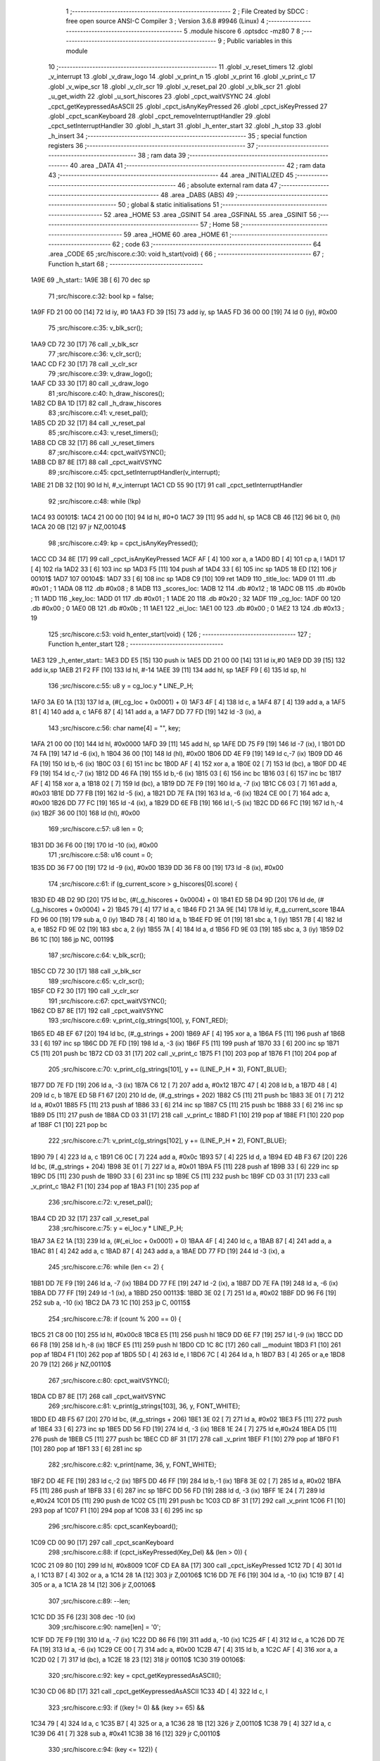                               1 ;--------------------------------------------------------
                              2 ; File Created by SDCC : free open source ANSI-C Compiler
                              3 ; Version 3.6.8 #9946 (Linux)
                              4 ;--------------------------------------------------------
                              5 	.module hiscore
                              6 	.optsdcc -mz80
                              7 	
                              8 ;--------------------------------------------------------
                              9 ; Public variables in this module
                             10 ;--------------------------------------------------------
                             11 	.globl _v_reset_timers
                             12 	.globl _v_interrupt
                             13 	.globl _v_draw_logo
                             14 	.globl _v_print_n
                             15 	.globl _v_print
                             16 	.globl _v_print_c
                             17 	.globl _v_wipe_scr
                             18 	.globl _v_clr_scr
                             19 	.globl _v_reset_pal
                             20 	.globl _v_blk_scr
                             21 	.globl _u_get_width
                             22 	.globl _u_sort_hiscores
                             23 	.globl _cpct_waitVSYNC
                             24 	.globl _cpct_getKeypressedAsASCII
                             25 	.globl _cpct_isAnyKeyPressed
                             26 	.globl _cpct_isKeyPressed
                             27 	.globl _cpct_scanKeyboard
                             28 	.globl _cpct_removeInterruptHandler
                             29 	.globl _cpct_setInterruptHandler
                             30 	.globl _h_start
                             31 	.globl _h_enter_start
                             32 	.globl _h_stop
                             33 	.globl _h_insert
                             34 ;--------------------------------------------------------
                             35 ; special function registers
                             36 ;--------------------------------------------------------
                             37 ;--------------------------------------------------------
                             38 ; ram data
                             39 ;--------------------------------------------------------
                             40 	.area _DATA
                             41 ;--------------------------------------------------------
                             42 ; ram data
                             43 ;--------------------------------------------------------
                             44 	.area _INITIALIZED
                             45 ;--------------------------------------------------------
                             46 ; absolute external ram data
                             47 ;--------------------------------------------------------
                             48 	.area _DABS (ABS)
                             49 ;--------------------------------------------------------
                             50 ; global & static initialisations
                             51 ;--------------------------------------------------------
                             52 	.area _HOME
                             53 	.area _GSINIT
                             54 	.area _GSFINAL
                             55 	.area _GSINIT
                             56 ;--------------------------------------------------------
                             57 ; Home
                             58 ;--------------------------------------------------------
                             59 	.area _HOME
                             60 	.area _HOME
                             61 ;--------------------------------------------------------
                             62 ; code
                             63 ;--------------------------------------------------------
                             64 	.area _CODE
                             65 ;src/hiscore.c:30: void h_start(void) {
                             66 ;	---------------------------------
                             67 ; Function h_start
                             68 ; ---------------------------------
   1A9E                      69 _h_start::
   1A9E 3B            [ 6]   70 	dec	sp
                             71 ;src/hiscore.c:32: bool kp = false;
   1A9F FD 21 00 00   [14]   72 	ld	iy, #0
   1AA3 FD 39         [15]   73 	add	iy, sp
   1AA5 FD 36 00 00   [19]   74 	ld	0 (iy), #0x00
                             75 ;src/hiscore.c:35: v_blk_scr();
   1AA9 CD 72 30      [17]   76 	call	_v_blk_scr
                             77 ;src/hiscore.c:36: v_clr_scr();
   1AAC CD F2 30      [17]   78 	call	_v_clr_scr
                             79 ;src/hiscore.c:39: v_draw_logo();
   1AAF CD 33 30      [17]   80 	call	_v_draw_logo
                             81 ;src/hiscore.c:40: h_draw_hiscores();
   1AB2 CD BA 1D      [17]   82 	call	_h_draw_hiscores
                             83 ;src/hiscore.c:41: v_reset_pal();
   1AB5 CD 2D 32      [17]   84 	call	_v_reset_pal
                             85 ;src/hiscore.c:43: v_reset_timers();
   1AB8 CD CB 32      [17]   86 	call	_v_reset_timers
                             87 ;src/hiscore.c:44: cpct_waitVSYNC();
   1ABB CD B7 8E      [17]   88 	call	_cpct_waitVSYNC
                             89 ;src/hiscore.c:45: cpct_setInterruptHandler(v_interrupt);
   1ABE 21 DB 32      [10]   90 	ld	hl, #_v_interrupt
   1AC1 CD 55 90      [17]   91 	call	_cpct_setInterruptHandler
                             92 ;src/hiscore.c:48: while (!kp)
   1AC4                      93 00101$:
   1AC4 21 00 00      [10]   94 	ld	hl, #0+0
   1AC7 39            [11]   95 	add	hl, sp
   1AC8 CB 46         [12]   96 	bit	0, (hl)
   1ACA 20 0B         [12]   97 	jr	NZ,00104$
                             98 ;src/hiscore.c:49: kp = cpct_isAnyKeyPressed();
   1ACC CD 34 8E      [17]   99 	call	_cpct_isAnyKeyPressed
   1ACF AF            [ 4]  100 	xor	a, a
   1AD0 BD            [ 4]  101 	cp	a, l
   1AD1 17            [ 4]  102 	rla
   1AD2 33            [ 6]  103 	inc	sp
   1AD3 F5            [11]  104 	push	af
   1AD4 33            [ 6]  105 	inc	sp
   1AD5 18 ED         [12]  106 	jr	00101$
   1AD7                     107 00104$:
   1AD7 33            [ 6]  108 	inc	sp
   1AD8 C9            [10]  109 	ret
   1AD9                     110 _title_loc:
   1AD9 01                  111 	.db #0x01	; 1
   1ADA 08                  112 	.db #0x08	; 8
   1ADB                     113 _scores_loc:
   1ADB 12                  114 	.db #0x12	; 18
   1ADC 0B                  115 	.db #0x0b	; 11
   1ADD                     116 _key_loc:
   1ADD 01                  117 	.db #0x01	; 1
   1ADE 20                  118 	.db #0x20	; 32
   1ADF                     119 _cg_loc:
   1ADF 00                  120 	.db #0x00	; 0
   1AE0 0B                  121 	.db #0x0b	; 11
   1AE1                     122 _ei_loc:
   1AE1 00                  123 	.db #0x00	; 0
   1AE2 13                  124 	.db #0x13	; 19
                            125 ;src/hiscore.c:53: void h_enter_start(void) {
                            126 ;	---------------------------------
                            127 ; Function h_enter_start
                            128 ; ---------------------------------
   1AE3                     129 _h_enter_start::
   1AE3 DD E5         [15]  130 	push	ix
   1AE5 DD 21 00 00   [14]  131 	ld	ix,#0
   1AE9 DD 39         [15]  132 	add	ix,sp
   1AEB 21 F2 FF      [10]  133 	ld	hl, #-14
   1AEE 39            [11]  134 	add	hl, sp
   1AEF F9            [ 6]  135 	ld	sp, hl
                            136 ;src/hiscore.c:55: u8 y = cg_loc.y * LINE_P_H;
   1AF0 3A E0 1A      [13]  137 	ld	a, (#(_cg_loc + 0x0001) + 0)
   1AF3 4F            [ 4]  138 	ld	c, a
   1AF4 87            [ 4]  139 	add	a, a
   1AF5 81            [ 4]  140 	add	a, c
   1AF6 87            [ 4]  141 	add	a, a
   1AF7 DD 77 FD      [19]  142 	ld	-3 (ix), a
                            143 ;src/hiscore.c:56: char name[4] = "", key;
   1AFA 21 00 00      [10]  144 	ld	hl, #0x0000
   1AFD 39            [11]  145 	add	hl, sp
   1AFE DD 75 F9      [19]  146 	ld	-7 (ix), l
   1B01 DD 74 FA      [19]  147 	ld	-6 (ix), h
   1B04 36 00         [10]  148 	ld	(hl), #0x00
   1B06 DD 4E F9      [19]  149 	ld	c,-7 (ix)
   1B09 DD 46 FA      [19]  150 	ld	b,-6 (ix)
   1B0C 03            [ 6]  151 	inc	bc
   1B0D AF            [ 4]  152 	xor	a, a
   1B0E 02            [ 7]  153 	ld	(bc), a
   1B0F DD 4E F9      [19]  154 	ld	c,-7 (ix)
   1B12 DD 46 FA      [19]  155 	ld	b,-6 (ix)
   1B15 03            [ 6]  156 	inc	bc
   1B16 03            [ 6]  157 	inc	bc
   1B17 AF            [ 4]  158 	xor	a, a
   1B18 02            [ 7]  159 	ld	(bc), a
   1B19 DD 7E F9      [19]  160 	ld	a, -7 (ix)
   1B1C C6 03         [ 7]  161 	add	a, #0x03
   1B1E DD 77 FB      [19]  162 	ld	-5 (ix), a
   1B21 DD 7E FA      [19]  163 	ld	a, -6 (ix)
   1B24 CE 00         [ 7]  164 	adc	a, #0x00
   1B26 DD 77 FC      [19]  165 	ld	-4 (ix), a
   1B29 DD 6E FB      [19]  166 	ld	l,-5 (ix)
   1B2C DD 66 FC      [19]  167 	ld	h,-4 (ix)
   1B2F 36 00         [10]  168 	ld	(hl), #0x00
                            169 ;src/hiscore.c:57: u8 len = 0;
   1B31 DD 36 F6 00   [19]  170 	ld	-10 (ix), #0x00
                            171 ;src/hiscore.c:58: u16 count = 0;
   1B35 DD 36 F7 00   [19]  172 	ld	-9 (ix), #0x00
   1B39 DD 36 F8 00   [19]  173 	ld	-8 (ix), #0x00
                            174 ;src/hiscore.c:61: if (g_current_score > g_hiscores[0].score) {
   1B3D ED 4B D2 9D   [20]  175 	ld	bc, (#(_g_hiscores + 0x0004) + 0)
   1B41 ED 5B D4 9D   [20]  176 	ld	de, (#(_g_hiscores + 0x0004) + 2)
   1B45 79            [ 4]  177 	ld	a, c
   1B46 FD 21 3A 9E   [14]  178 	ld	iy, #_g_current_score
   1B4A FD 96 00      [19]  179 	sub	a, 0 (iy)
   1B4D 78            [ 4]  180 	ld	a, b
   1B4E FD 9E 01      [19]  181 	sbc	a, 1 (iy)
   1B51 7B            [ 4]  182 	ld	a, e
   1B52 FD 9E 02      [19]  183 	sbc	a, 2 (iy)
   1B55 7A            [ 4]  184 	ld	a, d
   1B56 FD 9E 03      [19]  185 	sbc	a, 3 (iy)
   1B59 D2 B6 1C      [10]  186 	jp	NC, 00119$
                            187 ;src/hiscore.c:64: v_blk_scr();
   1B5C CD 72 30      [17]  188 	call	_v_blk_scr
                            189 ;src/hiscore.c:65: v_clr_scr();
   1B5F CD F2 30      [17]  190 	call	_v_clr_scr
                            191 ;src/hiscore.c:67: cpct_waitVSYNC();
   1B62 CD B7 8E      [17]  192 	call	_cpct_waitVSYNC
                            193 ;src/hiscore.c:69: v_print_c(g_strings[100], y, FONT_RED);
   1B65 ED 4B EF 67   [20]  194 	ld	bc, (#_g_strings + 200)
   1B69 AF            [ 4]  195 	xor	a, a
   1B6A F5            [11]  196 	push	af
   1B6B 33            [ 6]  197 	inc	sp
   1B6C DD 7E FD      [19]  198 	ld	a, -3 (ix)
   1B6F F5            [11]  199 	push	af
   1B70 33            [ 6]  200 	inc	sp
   1B71 C5            [11]  201 	push	bc
   1B72 CD 03 31      [17]  202 	call	_v_print_c
   1B75 F1            [10]  203 	pop	af
   1B76 F1            [10]  204 	pop	af
                            205 ;src/hiscore.c:70: v_print_c(g_strings[101], y += (LINE_P_H * 3), FONT_BLUE);
   1B77 DD 7E FD      [19]  206 	ld	a, -3 (ix)
   1B7A C6 12         [ 7]  207 	add	a, #0x12
   1B7C 47            [ 4]  208 	ld	b, a
   1B7D 48            [ 4]  209 	ld	c, b
   1B7E ED 5B F1 67   [20]  210 	ld	de, (#_g_strings + 202)
   1B82 C5            [11]  211 	push	bc
   1B83 3E 01         [ 7]  212 	ld	a, #0x01
   1B85 F5            [11]  213 	push	af
   1B86 33            [ 6]  214 	inc	sp
   1B87 C5            [11]  215 	push	bc
   1B88 33            [ 6]  216 	inc	sp
   1B89 D5            [11]  217 	push	de
   1B8A CD 03 31      [17]  218 	call	_v_print_c
   1B8D F1            [10]  219 	pop	af
   1B8E F1            [10]  220 	pop	af
   1B8F C1            [10]  221 	pop	bc
                            222 ;src/hiscore.c:71: v_print_c(g_strings[102], y += (LINE_P_H * 2), FONT_BLUE);
   1B90 79            [ 4]  223 	ld	a, c
   1B91 C6 0C         [ 7]  224 	add	a, #0x0c
   1B93 57            [ 4]  225 	ld	d, a
   1B94 ED 4B F3 67   [20]  226 	ld	bc, (#_g_strings + 204)
   1B98 3E 01         [ 7]  227 	ld	a, #0x01
   1B9A F5            [11]  228 	push	af
   1B9B 33            [ 6]  229 	inc	sp
   1B9C D5            [11]  230 	push	de
   1B9D 33            [ 6]  231 	inc	sp
   1B9E C5            [11]  232 	push	bc
   1B9F CD 03 31      [17]  233 	call	_v_print_c
   1BA2 F1            [10]  234 	pop	af
   1BA3 F1            [10]  235 	pop	af
                            236 ;src/hiscore.c:72: v_reset_pal();
   1BA4 CD 2D 32      [17]  237 	call	_v_reset_pal
                            238 ;src/hiscore.c:75: y = ei_loc.y * LINE_P_H;
   1BA7 3A E2 1A      [13]  239 	ld	a, (#(_ei_loc + 0x0001) + 0)
   1BAA 4F            [ 4]  240 	ld	c, a
   1BAB 87            [ 4]  241 	add	a, a
   1BAC 81            [ 4]  242 	add	a, c
   1BAD 87            [ 4]  243 	add	a, a
   1BAE DD 77 FD      [19]  244 	ld	-3 (ix), a
                            245 ;src/hiscore.c:76: while (len <= 2) {
   1BB1 DD 7E F9      [19]  246 	ld	a, -7 (ix)
   1BB4 DD 77 FE      [19]  247 	ld	-2 (ix), a
   1BB7 DD 7E FA      [19]  248 	ld	a, -6 (ix)
   1BBA DD 77 FF      [19]  249 	ld	-1 (ix), a
   1BBD                     250 00113$:
   1BBD 3E 02         [ 7]  251 	ld	a, #0x02
   1BBF DD 96 F6      [19]  252 	sub	a, -10 (ix)
   1BC2 DA 73 1C      [10]  253 	jp	C, 00115$
                            254 ;src/hiscore.c:78: if (count % 200 == 0) {
   1BC5 21 C8 00      [10]  255 	ld	hl, #0x00c8
   1BC8 E5            [11]  256 	push	hl
   1BC9 DD 6E F7      [19]  257 	ld	l,-9 (ix)
   1BCC DD 66 F8      [19]  258 	ld	h,-8 (ix)
   1BCF E5            [11]  259 	push	hl
   1BD0 CD 1C 8C      [17]  260 	call	__moduint
   1BD3 F1            [10]  261 	pop	af
   1BD4 F1            [10]  262 	pop	af
   1BD5 5D            [ 4]  263 	ld	e, l
   1BD6 7C            [ 4]  264 	ld	a, h
   1BD7 B3            [ 4]  265 	or	a,e
   1BD8 20 79         [12]  266 	jr	NZ,00110$
                            267 ;src/hiscore.c:80: cpct_waitVSYNC();
   1BDA CD B7 8E      [17]  268 	call	_cpct_waitVSYNC
                            269 ;src/hiscore.c:81: v_print(g_strings[103], 36, y, FONT_WHITE);
   1BDD ED 4B F5 67   [20]  270 	ld	bc, (#_g_strings + 206)
   1BE1 3E 02         [ 7]  271 	ld	a, #0x02
   1BE3 F5            [11]  272 	push	af
   1BE4 33            [ 6]  273 	inc	sp
   1BE5 DD 56 FD      [19]  274 	ld	d, -3 (ix)
   1BE8 1E 24         [ 7]  275 	ld	e,#0x24
   1BEA D5            [11]  276 	push	de
   1BEB C5            [11]  277 	push	bc
   1BEC CD 8F 31      [17]  278 	call	_v_print
   1BEF F1            [10]  279 	pop	af
   1BF0 F1            [10]  280 	pop	af
   1BF1 33            [ 6]  281 	inc	sp
                            282 ;src/hiscore.c:82: v_print(name, 36, y, FONT_WHITE);
   1BF2 DD 4E FE      [19]  283 	ld	c,-2 (ix)
   1BF5 DD 46 FF      [19]  284 	ld	b,-1 (ix)
   1BF8 3E 02         [ 7]  285 	ld	a, #0x02
   1BFA F5            [11]  286 	push	af
   1BFB 33            [ 6]  287 	inc	sp
   1BFC DD 56 FD      [19]  288 	ld	d, -3 (ix)
   1BFF 1E 24         [ 7]  289 	ld	e,#0x24
   1C01 D5            [11]  290 	push	de
   1C02 C5            [11]  291 	push	bc
   1C03 CD 8F 31      [17]  292 	call	_v_print
   1C06 F1            [10]  293 	pop	af
   1C07 F1            [10]  294 	pop	af
   1C08 33            [ 6]  295 	inc	sp
                            296 ;src/hiscore.c:85: cpct_scanKeyboard();
   1C09 CD 00 90      [17]  297 	call	_cpct_scanKeyboard
                            298 ;src/hiscore.c:88: if (cpct_isKeyPressed(Key_Del) && (len > 0)) {
   1C0C 21 09 80      [10]  299 	ld	hl, #0x8009
   1C0F CD EA 8A      [17]  300 	call	_cpct_isKeyPressed
   1C12 7D            [ 4]  301 	ld	a, l
   1C13 B7            [ 4]  302 	or	a, a
   1C14 28 1A         [12]  303 	jr	Z,00106$
   1C16 DD 7E F6      [19]  304 	ld	a, -10 (ix)
   1C19 B7            [ 4]  305 	or	a, a
   1C1A 28 14         [12]  306 	jr	Z,00106$
                            307 ;src/hiscore.c:89: --len;
   1C1C DD 35 F6      [23]  308 	dec	-10 (ix)
                            309 ;src/hiscore.c:90: name[len] = '\0';
   1C1F DD 7E F9      [19]  310 	ld	a, -7 (ix)
   1C22 DD 86 F6      [19]  311 	add	a, -10 (ix)
   1C25 4F            [ 4]  312 	ld	c, a
   1C26 DD 7E FA      [19]  313 	ld	a, -6 (ix)
   1C29 CE 00         [ 7]  314 	adc	a, #0x00
   1C2B 47            [ 4]  315 	ld	b, a
   1C2C AF            [ 4]  316 	xor	a, a
   1C2D 02            [ 7]  317 	ld	(bc), a
   1C2E 18 23         [12]  318 	jr	00110$
   1C30                     319 00106$:
                            320 ;src/hiscore.c:92: key = cpct_getKeypressedAsASCII();
   1C30 CD 06 8D      [17]  321 	call	_cpct_getKeypressedAsASCII
   1C33 4D            [ 4]  322 	ld	c, l
                            323 ;src/hiscore.c:93: if ((key != 0) && (key >= 65) &&
   1C34 79            [ 4]  324 	ld	a, c
   1C35 B7            [ 4]  325 	or	a, a
   1C36 28 1B         [12]  326 	jr	Z,00110$
   1C38 79            [ 4]  327 	ld	a, c
   1C39 D6 41         [ 7]  328 	sub	a, #0x41
   1C3B 38 16         [12]  329 	jr	C,00110$
                            330 ;src/hiscore.c:94: (key <= 122)) {
   1C3D 3E 7A         [ 7]  331 	ld	a, #0x7a
   1C3F 91            [ 4]  332 	sub	a, c
   1C40 38 11         [12]  333 	jr	C,00110$
                            334 ;src/hiscore.c:96: name[len] = key;
   1C42 DD 7E F9      [19]  335 	ld	a, -7 (ix)
   1C45 DD 86 F6      [19]  336 	add	a, -10 (ix)
   1C48 6F            [ 4]  337 	ld	l, a
   1C49 DD 7E FA      [19]  338 	ld	a, -6 (ix)
   1C4C CE 00         [ 7]  339 	adc	a, #0x00
   1C4E 67            [ 4]  340 	ld	h, a
   1C4F 71            [ 7]  341 	ld	(hl), c
                            342 ;src/hiscore.c:97: ++len;
   1C50 DD 34 F6      [23]  343 	inc	-10 (ix)
   1C53                     344 00110$:
                            345 ;src/hiscore.c:102: ++count;
   1C53 DD 34 F7      [23]  346 	inc	-9 (ix)
   1C56 20 03         [12]  347 	jr	NZ,00166$
   1C58 DD 34 F8      [23]  348 	inc	-8 (ix)
   1C5B                     349 00166$:
                            350 ;src/hiscore.c:104: if (count > 10000)
   1C5B 3E 10         [ 7]  351 	ld	a, #0x10
   1C5D DD BE F7      [19]  352 	cp	a, -9 (ix)
   1C60 3E 27         [ 7]  353 	ld	a, #0x27
   1C62 DD 9E F8      [19]  354 	sbc	a, -8 (ix)
   1C65 D2 BD 1B      [10]  355 	jp	NC, 00113$
                            356 ;src/hiscore.c:105: count = 0;
   1C68 DD 36 F7 00   [19]  357 	ld	-9 (ix), #0x00
   1C6C DD 36 F8 00   [19]  358 	ld	-8 (ix), #0x00
   1C70 C3 BD 1B      [10]  359 	jp	00113$
   1C73                     360 00115$:
                            361 ;src/hiscore.c:113: name[3] = '\0';
   1C73 DD 6E FB      [19]  362 	ld	l,-5 (ix)
   1C76 DD 66 FC      [19]  363 	ld	h,-4 (ix)
   1C79 36 00         [10]  364 	ld	(hl), #0x00
                            365 ;src/hiscore.c:114: if (g_current_score > g_hiscores[0].score) {
   1C7B ED 4B D2 9D   [20]  366 	ld	bc, (#(_g_hiscores + 0x0004) + 0)
   1C7F ED 5B D4 9D   [20]  367 	ld	de, (#(_g_hiscores + 0x0004) + 2)
   1C83 79            [ 4]  368 	ld	a, c
   1C84 FD 21 3A 9E   [14]  369 	ld	iy, #_g_current_score
   1C88 FD 96 00      [19]  370 	sub	a, 0 (iy)
   1C8B 78            [ 4]  371 	ld	a, b
   1C8C FD 9E 01      [19]  372 	sbc	a, 1 (iy)
   1C8F 7B            [ 4]  373 	ld	a, e
   1C90 FD 9E 02      [19]  374 	sbc	a, 2 (iy)
   1C93 7A            [ 4]  375 	ld	a, d
   1C94 FD 9E 03      [19]  376 	sbc	a, 3 (iy)
   1C97 30 1D         [12]  377 	jr	NC,00119$
                            378 ;src/hiscore.c:115: h_insert(name, g_current_score, 0);
   1C99 DD 4E F9      [19]  379 	ld	c,-7 (ix)
   1C9C DD 46 FA      [19]  380 	ld	b,-6 (ix)
   1C9F AF            [ 4]  381 	xor	a, a
   1CA0 F5            [11]  382 	push	af
   1CA1 33            [ 6]  383 	inc	sp
   1CA2 2A 3C 9E      [16]  384 	ld	hl, (_g_current_score + 2)
   1CA5 E5            [11]  385 	push	hl
   1CA6 2A 3A 9E      [16]  386 	ld	hl, (_g_current_score)
   1CA9 E5            [11]  387 	push	hl
   1CAA C5            [11]  388 	push	bc
   1CAB CD D6 1C      [17]  389 	call	_h_insert
   1CAE 21 07 00      [10]  390 	ld	hl, #7
   1CB1 39            [11]  391 	add	hl, sp
   1CB2 F9            [ 6]  392 	ld	sp, hl
                            393 ;src/hiscore.c:116: u_sort_hiscores();
   1CB3 CD D0 2D      [17]  394 	call	_u_sort_hiscores
   1CB6                     395 00119$:
                            396 ;src/hiscore.c:120: v_wipe_scr(true);
   1CB6 3E 01         [ 7]  397 	ld	a, #0x01
   1CB8 F5            [11]  398 	push	af
   1CB9 33            [ 6]  399 	inc	sp
   1CBA CD 9B 30      [17]  400 	call	_v_wipe_scr
   1CBD DD F9         [10]  401 	ld	sp,ix
   1CBF DD E1         [14]  402 	pop	ix
   1CC1 C9            [10]  403 	ret
                            404 ;src/hiscore.c:124: void h_stop(void) {
                            405 ;	---------------------------------
                            406 ; Function h_stop
                            407 ; ---------------------------------
   1CC2                     408 _h_stop::
                            409 ;src/hiscore.c:126: v_wipe_scr(true);
   1CC2 3E 01         [ 7]  410 	ld	a, #0x01
   1CC4 F5            [11]  411 	push	af
   1CC5 33            [ 6]  412 	inc	sp
   1CC6 CD 9B 30      [17]  413 	call	_v_wipe_scr
   1CC9 33            [ 6]  414 	inc	sp
                            415 ;src/hiscore.c:127: v_blk_scr();
   1CCA CD 72 30      [17]  416 	call	_v_blk_scr
                            417 ;src/hiscore.c:128: v_clr_scr();
   1CCD CD F2 30      [17]  418 	call	_v_clr_scr
                            419 ;src/hiscore.c:129: cpct_removeInterruptHandler();
   1CD0 CD 59 8A      [17]  420 	call	_cpct_removeInterruptHandler
                            421 ;src/hiscore.c:130: v_reset_timers();
   1CD3 C3 CB 32      [10]  422 	jp  _v_reset_timers
                            423 ;src/hiscore.c:134: void h_insert(const char *initials, const u32 score, const u8 pos) {
                            424 ;	---------------------------------
                            425 ; Function h_insert
                            426 ; ---------------------------------
   1CD6                     427 _h_insert::
   1CD6 DD E5         [15]  428 	push	ix
   1CD8 DD 21 00 00   [14]  429 	ld	ix,#0
   1CDC DD 39         [15]  430 	add	ix,sp
                            431 ;src/hiscore.c:136: g_hiscores[pos].score = score;
   1CDE 01 CE 9D      [10]  432 	ld	bc, #_g_hiscores+0
   1CE1 DD 5E 0A      [19]  433 	ld	e,10 (ix)
   1CE4 16 00         [ 7]  434 	ld	d,#0x00
   1CE6 6B            [ 4]  435 	ld	l, e
   1CE7 62            [ 4]  436 	ld	h, d
   1CE8 29            [11]  437 	add	hl, hl
   1CE9 29            [11]  438 	add	hl, hl
   1CEA 29            [11]  439 	add	hl, hl
   1CEB 19            [11]  440 	add	hl, de
   1CEC 09            [11]  441 	add	hl,bc
   1CED 4D            [ 4]  442 	ld	c, l
   1CEE 44            [ 4]  443 	ld	b, h
   1CEF 21 04 00      [10]  444 	ld	hl, #0x0004
   1CF2 09            [11]  445 	add	hl,bc
   1CF3 EB            [ 4]  446 	ex	de,hl
   1CF4 C5            [11]  447 	push	bc
   1CF5 21 08 00      [10]  448 	ld	hl, #0x0008
   1CF8 39            [11]  449 	add	hl, sp
   1CF9 01 04 00      [10]  450 	ld	bc, #0x0004
   1CFC ED B0         [21]  451 	ldir
   1CFE C1            [10]  452 	pop	bc
                            453 ;src/hiscore.c:137: strcpy(g_hiscores[pos].initials, initials);
   1CFF 59            [ 4]  454 	ld	e, c
   1D00 50            [ 4]  455 	ld	d, b
   1D01 C5            [11]  456 	push	bc
   1D02 DD 6E 04      [19]  457 	ld	l,4 (ix)
   1D05 DD 66 05      [19]  458 	ld	h,5 (ix)
   1D08 AF            [ 4]  459 	xor	a, a
   1D09                     460 00103$:
   1D09 BE            [ 7]  461 	cp	a, (hl)
   1D0A ED A0         [16]  462 	ldi
   1D0C 20 FB         [12]  463 	jr	NZ, 00103$
   1D0E C1            [10]  464 	pop	bc
                            465 ;src/hiscore.c:138: g_hiscores[pos].width = u_get_width(score);
   1D0F 21 08 00      [10]  466 	ld	hl, #0x0008
   1D12 09            [11]  467 	add	hl, bc
   1D13 E5            [11]  468 	push	hl
   1D14 DD 6E 08      [19]  469 	ld	l,8 (ix)
   1D17 DD 66 09      [19]  470 	ld	h,9 (ix)
   1D1A E5            [11]  471 	push	hl
   1D1B DD 6E 06      [19]  472 	ld	l,6 (ix)
   1D1E DD 66 07      [19]  473 	ld	h,7 (ix)
   1D21 E5            [11]  474 	push	hl
   1D22 CD 1C 29      [17]  475 	call	_u_get_width
   1D25 F1            [10]  476 	pop	af
   1D26 F1            [10]  477 	pop	af
   1D27 4D            [ 4]  478 	ld	c, l
   1D28 E1            [10]  479 	pop	hl
   1D29 71            [ 7]  480 	ld	(hl), c
   1D2A DD E1         [14]  481 	pop	ix
   1D2C C9            [10]  482 	ret
                            483 ;src/hiscore.c:142: static bool h_check(void) {
                            484 ;	---------------------------------
                            485 ; Function h_check
                            486 ; ---------------------------------
   1D2D                     487 _h_check:
   1D2D DD E5         [15]  488 	push	ix
   1D2F DD 21 00 00   [14]  489 	ld	ix,#0
   1D33 DD 39         [15]  490 	add	ix,sp
   1D35 F5            [11]  491 	push	af
   1D36 F5            [11]  492 	push	af
   1D37 3B            [ 6]  493 	dec	sp
                            494 ;src/hiscore.c:144: u32 min = g_hiscores[0].score;
   1D38 ED 4B D2 9D   [20]  495 	ld	bc, (#_g_hiscores + 4)
   1D3C ED 5B D4 9D   [20]  496 	ld	de, (#_g_hiscores + 6)
                            497 ;src/hiscore.c:147: for (u8 i = 1; i < 10; i++) {
   1D40 DD 36 FB 01   [19]  498 	ld	-5 (ix), #0x01
   1D44                     499 00105$:
   1D44 DD 7E FB      [19]  500 	ld	a, -5 (ix)
   1D47 D6 0A         [ 7]  501 	sub	a, #0x0a
   1D49 30 52         [12]  502 	jr	NC,00103$
                            503 ;src/hiscore.c:148: if (g_hiscores[i].score < min)
   1D4B D5            [11]  504 	push	de
   1D4C DD 5E FB      [19]  505 	ld	e,-5 (ix)
   1D4F 16 00         [ 7]  506 	ld	d,#0x00
   1D51 6B            [ 4]  507 	ld	l, e
   1D52 62            [ 4]  508 	ld	h, d
   1D53 29            [11]  509 	add	hl, hl
   1D54 29            [11]  510 	add	hl, hl
   1D55 29            [11]  511 	add	hl, hl
   1D56 19            [11]  512 	add	hl, de
   1D57 D1            [10]  513 	pop	de
   1D58 FD 21 CE 9D   [14]  514 	ld	iy, #_g_hiscores
   1D5C C5            [11]  515 	push	bc
   1D5D 4D            [ 4]  516 	ld	c, l
   1D5E 44            [ 4]  517 	ld	b, h
   1D5F FD 09         [15]  518 	add	iy, bc
   1D61 C1            [10]  519 	pop	bc
   1D62 FD 7E 04      [19]  520 	ld	a, 4 (iy)
   1D65 DD 77 FC      [19]  521 	ld	-4 (ix), a
   1D68 FD 7E 05      [19]  522 	ld	a, 5 (iy)
   1D6B DD 77 FD      [19]  523 	ld	-3 (ix), a
   1D6E FD 7E 06      [19]  524 	ld	a, 6 (iy)
   1D71 DD 77 FE      [19]  525 	ld	-2 (ix), a
   1D74 FD 7E 07      [19]  526 	ld	a, 7 (iy)
   1D77 DD 77 FF      [19]  527 	ld	-1 (ix), a
   1D7A DD 7E FC      [19]  528 	ld	a, -4 (ix)
   1D7D 91            [ 4]  529 	sub	a, c
   1D7E DD 7E FD      [19]  530 	ld	a, -3 (ix)
   1D81 98            [ 4]  531 	sbc	a, b
   1D82 DD 7E FE      [19]  532 	ld	a, -2 (ix)
   1D85 9B            [ 4]  533 	sbc	a, e
   1D86 DD 7E FF      [19]  534 	ld	a, -1 (ix)
   1D89 9A            [ 4]  535 	sbc	a, d
   1D8A 30 0C         [12]  536 	jr	NC,00106$
                            537 ;src/hiscore.c:149: min = g_hiscores[i].score;
   1D8C DD 4E FC      [19]  538 	ld	c, -4 (ix)
   1D8F DD 46 FD      [19]  539 	ld	b, -3 (ix)
   1D92 DD 5E FE      [19]  540 	ld	e, -2 (ix)
   1D95 DD 56 FF      [19]  541 	ld	d, -1 (ix)
   1D98                     542 00106$:
                            543 ;src/hiscore.c:147: for (u8 i = 1; i < 10; i++) {
   1D98 DD 34 FB      [23]  544 	inc	-5 (ix)
   1D9B 18 A7         [12]  545 	jr	00105$
   1D9D                     546 00103$:
                            547 ;src/hiscore.c:152: return g_current_score > min;
   1D9D 79            [ 4]  548 	ld	a, c
   1D9E FD 21 3A 9E   [14]  549 	ld	iy, #_g_current_score
   1DA2 FD 96 00      [19]  550 	sub	a, 0 (iy)
   1DA5 78            [ 4]  551 	ld	a, b
   1DA6 FD 9E 01      [19]  552 	sbc	a, 1 (iy)
   1DA9 7B            [ 4]  553 	ld	a, e
   1DAA FD 9E 02      [19]  554 	sbc	a, 2 (iy)
   1DAD 7A            [ 4]  555 	ld	a, d
   1DAE FD 9E 03      [19]  556 	sbc	a, 3 (iy)
   1DB1 3E 00         [ 7]  557 	ld	a, #0x00
   1DB3 17            [ 4]  558 	rla
   1DB4 6F            [ 4]  559 	ld	l, a
   1DB5 DD F9         [10]  560 	ld	sp, ix
   1DB7 DD E1         [14]  561 	pop	ix
   1DB9 C9            [10]  562 	ret
                            563 ;src/hiscore.c:156: static void h_draw_hiscores(void) {
                            564 ;	---------------------------------
                            565 ; Function h_draw_hiscores
                            566 ; ---------------------------------
   1DBA                     567 _h_draw_hiscores:
   1DBA DD E5         [15]  568 	push	ix
   1DBC DD 21 00 00   [14]  569 	ld	ix,#0
   1DC0 DD 39         [15]  570 	add	ix,sp
   1DC2 21 F6 FF      [10]  571 	ld	hl, #-10
   1DC5 39            [11]  572 	add	hl, sp
   1DC6 F9            [ 6]  573 	ld	sp, hl
                            574 ;src/hiscore.c:158: u8 y = scores_loc.y * LINE_P_H;
   1DC7 3A DC 1A      [13]  575 	ld	a, (#_scores_loc + 1)
   1DCA 4F            [ 4]  576 	ld	c, a
   1DCB 87            [ 4]  577 	add	a, a
   1DCC 81            [ 4]  578 	add	a, c
   1DCD 87            [ 4]  579 	add	a, a
   1DCE 4F            [ 4]  580 	ld	c, a
                            581 ;src/hiscore.c:162: v_print_c(g_strings[29], title_loc.y * LINE_P_H, FONT_RED);
   1DCF 3A DA 1A      [13]  582 	ld	a, (#(_title_loc + 0x0001) + 0)
   1DD2 5F            [ 4]  583 	ld	e, a
   1DD3 87            [ 4]  584 	add	a, a
   1DD4 83            [ 4]  585 	add	a, e
   1DD5 87            [ 4]  586 	add	a, a
   1DD6 47            [ 4]  587 	ld	b, a
   1DD7 ED 5B 61 67   [20]  588 	ld	de, (#_g_strings + 58)
   1DDB C5            [11]  589 	push	bc
   1DDC AF            [ 4]  590 	xor	a, a
   1DDD F5            [11]  591 	push	af
   1DDE 33            [ 6]  592 	inc	sp
   1DDF C5            [11]  593 	push	bc
   1DE0 33            [ 6]  594 	inc	sp
   1DE1 D5            [11]  595 	push	de
   1DE2 CD 03 31      [17]  596 	call	_v_print_c
   1DE5 F1            [10]  597 	pop	af
   1DE6 F1            [10]  598 	pop	af
   1DE7 C1            [10]  599 	pop	bc
                            600 ;src/hiscore.c:165: for (int i = 9; i >= 0; i--) {
   1DE8 21 09 00      [10]  601 	ld	hl, #0x0009
   1DEB E3            [19]  602 	ex	(sp), hl
   1DEC                     603 00103$:
   1DEC DD CB F7 7E   [20]  604 	bit	7, -9 (ix)
   1DF0 C2 D4 1E      [10]  605 	jp	NZ, 00101$
                            606 ;src/hiscore.c:169: v_print(g_hiscores[i].initials, scores_loc.x, y, FONT_BLUE);
   1DF3 21 DB 1A      [10]  607 	ld	hl, #_scores_loc + 0
   1DF6 46            [ 7]  608 	ld	b, (hl)
   1DF7 D1            [10]  609 	pop	de
   1DF8 D5            [11]  610 	push	de
   1DF9 6B            [ 4]  611 	ld	l, e
   1DFA 62            [ 4]  612 	ld	h, d
   1DFB 29            [11]  613 	add	hl, hl
   1DFC 29            [11]  614 	add	hl, hl
   1DFD 29            [11]  615 	add	hl, hl
   1DFE 19            [11]  616 	add	hl, de
   1DFF EB            [ 4]  617 	ex	de,hl
   1E00 21 CE 9D      [10]  618 	ld	hl, #_g_hiscores
   1E03 19            [11]  619 	add	hl,de
   1E04 DD 75 F8      [19]  620 	ld	-8 (ix), l
   1E07 DD 74 F9      [19]  621 	ld	-7 (ix), h
   1E0A EB            [ 4]  622 	ex	de,hl
   1E0B C5            [11]  623 	push	bc
   1E0C 3E 01         [ 7]  624 	ld	a, #0x01
   1E0E F5            [11]  625 	push	af
   1E0F 33            [ 6]  626 	inc	sp
   1E10 79            [ 4]  627 	ld	a, c
   1E11 F5            [11]  628 	push	af
   1E12 33            [ 6]  629 	inc	sp
   1E13 C5            [11]  630 	push	bc
   1E14 33            [ 6]  631 	inc	sp
   1E15 D5            [11]  632 	push	de
   1E16 CD 8F 31      [17]  633 	call	_v_print
   1E19 F1            [10]  634 	pop	af
   1E1A F1            [10]  635 	pop	af
   1E1B 33            [ 6]  636 	inc	sp
   1E1C C1            [10]  637 	pop	bc
                            638 ;src/hiscore.c:170: v_print(g_strings[27], scores_loc.x + 7, y, FONT_BLUE);
   1E1D 3A DB 1A      [13]  639 	ld	a, (#_scores_loc + 0)
   1E20 C6 07         [ 7]  640 	add	a, #0x07
   1E22 47            [ 4]  641 	ld	b, a
   1E23 ED 5B 5D 67   [20]  642 	ld	de, (#_g_strings + 54)
   1E27 C5            [11]  643 	push	bc
   1E28 3E 01         [ 7]  644 	ld	a, #0x01
   1E2A F5            [11]  645 	push	af
   1E2B 33            [ 6]  646 	inc	sp
   1E2C 79            [ 4]  647 	ld	a, c
   1E2D F5            [11]  648 	push	af
   1E2E 33            [ 6]  649 	inc	sp
   1E2F C5            [11]  650 	push	bc
   1E30 33            [ 6]  651 	inc	sp
   1E31 D5            [11]  652 	push	de
   1E32 CD 8F 31      [17]  653 	call	_v_print
   1E35 F1            [10]  654 	pop	af
   1E36 F1            [10]  655 	pop	af
   1E37 33            [ 6]  656 	inc	sp
   1E38 C1            [10]  657 	pop	bc
                            658 ;src/hiscore.c:171: v_print(g_strings[28], scores_loc.x + 23, y, FONT_BLUE);
   1E39 3A DB 1A      [13]  659 	ld	a, (#_scores_loc + 0)
   1E3C C6 17         [ 7]  660 	add	a, #0x17
   1E3E 47            [ 4]  661 	ld	b, a
   1E3F ED 5B 5F 67   [20]  662 	ld	de, (#_g_strings + 56)
   1E43 C5            [11]  663 	push	bc
   1E44 3E 01         [ 7]  664 	ld	a, #0x01
   1E46 F5            [11]  665 	push	af
   1E47 33            [ 6]  666 	inc	sp
   1E48 79            [ 4]  667 	ld	a, c
   1E49 F5            [11]  668 	push	af
   1E4A 33            [ 6]  669 	inc	sp
   1E4B C5            [11]  670 	push	bc
   1E4C 33            [ 6]  671 	inc	sp
   1E4D D5            [11]  672 	push	de
   1E4E CD 8F 31      [17]  673 	call	_v_print
   1E51 F1            [10]  674 	pop	af
   1E52 F1            [10]  675 	pop	af
   1E53 33            [ 6]  676 	inc	sp
   1E54 C1            [10]  677 	pop	bc
                            678 ;src/hiscore.c:173: (scores_loc.x + 43) - (g_hiscores[i].width * 2), y,
   1E55 3A DB 1A      [13]  679 	ld	a, (#_scores_loc + 0)
   1E58 C6 2B         [ 7]  680 	add	a, #0x2b
   1E5A 5F            [ 4]  681 	ld	e, a
   1E5B DD 6E F8      [19]  682 	ld	l,-8 (ix)
   1E5E DD 66 F9      [19]  683 	ld	h,-7 (ix)
   1E61 C5            [11]  684 	push	bc
   1E62 01 08 00      [10]  685 	ld	bc, #0x0008
   1E65 09            [11]  686 	add	hl, bc
   1E66 C1            [10]  687 	pop	bc
   1E67 6E            [ 7]  688 	ld	l, (hl)
   1E68 CB 25         [ 8]  689 	sla	l
   1E6A 7B            [ 4]  690 	ld	a, e
   1E6B 95            [ 4]  691 	sub	a, l
   1E6C 47            [ 4]  692 	ld	b, a
                            693 ;src/hiscore.c:172: v_print_n(g_hiscores[i].score,
   1E6D D1            [10]  694 	pop	de
   1E6E E1            [10]  695 	pop	hl
   1E6F E5            [11]  696 	push	hl
   1E70 D5            [11]  697 	push	de
   1E71 11 04 00      [10]  698 	ld	de, #0x0004
   1E74 19            [11]  699 	add	hl, de
   1E75 5E            [ 7]  700 	ld	e, (hl)
   1E76 23            [ 6]  701 	inc	hl
   1E77 56            [ 7]  702 	ld	d, (hl)
   1E78 23            [ 6]  703 	inc	hl
   1E79 23            [ 6]  704 	inc	hl
   1E7A 7E            [ 7]  705 	ld	a, (hl)
   1E7B 2B            [ 6]  706 	dec	hl
   1E7C 6E            [ 7]  707 	ld	l, (hl)
   1E7D 67            [ 4]  708 	ld	h, a
   1E7E DD 73 F8      [19]  709 	ld	-8 (ix), e
   1E81 DD 72 F9      [19]  710 	ld	-7 (ix), d
   1E84 DD 75 FA      [19]  711 	ld	-6 (ix), l
   1E87 DD 74 FB      [19]  712 	ld	-5 (ix), h
   1E8A DD 36 FC 00   [19]  713 	ld	-4 (ix), #0x00
   1E8E DD 36 FD 00   [19]  714 	ld	-3 (ix), #0x00
   1E92 DD 36 FE 00   [19]  715 	ld	-2 (ix), #0x00
   1E96 DD 36 FF 00   [19]  716 	ld	-1 (ix), #0x00
   1E9A C5            [11]  717 	push	bc
   1E9B 3E 01         [ 7]  718 	ld	a, #0x01
   1E9D F5            [11]  719 	push	af
   1E9E 33            [ 6]  720 	inc	sp
   1E9F 79            [ 4]  721 	ld	a, c
   1EA0 F5            [11]  722 	push	af
   1EA1 33            [ 6]  723 	inc	sp
   1EA2 C5            [11]  724 	push	bc
   1EA3 33            [ 6]  725 	inc	sp
   1EA4 DD 66 FF      [19]  726 	ld	h, -1 (ix)
   1EA7 DD 6E FE      [19]  727 	ld	l, -2 (ix)
   1EAA E5            [11]  728 	push	hl
   1EAB DD 66 FD      [19]  729 	ld	h, -3 (ix)
   1EAE DD 6E FC      [19]  730 	ld	l, -4 (ix)
   1EB1 E5            [11]  731 	push	hl
   1EB2 DD 66 FB      [19]  732 	ld	h, -5 (ix)
   1EB5 DD 6E FA      [19]  733 	ld	l, -6 (ix)
   1EB8 E5            [11]  734 	push	hl
   1EB9 DD 66 F9      [19]  735 	ld	h, -7 (ix)
   1EBC DD 6E F8      [19]  736 	ld	l, -8 (ix)
   1EBF E5            [11]  737 	push	hl
   1EC0 CD 35 31      [17]  738 	call	_v_print_n
   1EC3 21 0B 00      [10]  739 	ld	hl, #11
   1EC6 39            [11]  740 	add	hl, sp
   1EC7 F9            [ 6]  741 	ld	sp, hl
   1EC8 C1            [10]  742 	pop	bc
                            743 ;src/hiscore.c:175: y += (LINE_P_H * 2);
   1EC9 79            [ 4]  744 	ld	a, c
   1ECA C6 0C         [ 7]  745 	add	a, #0x0c
   1ECC 4F            [ 4]  746 	ld	c, a
                            747 ;src/hiscore.c:165: for (int i = 9; i >= 0; i--) {
   1ECD E1            [10]  748 	pop	hl
   1ECE E5            [11]  749 	push	hl
   1ECF 2B            [ 6]  750 	dec	hl
   1ED0 E3            [19]  751 	ex	(sp), hl
   1ED1 C3 EC 1D      [10]  752 	jp	00103$
   1ED4                     753 00101$:
                            754 ;src/hiscore.c:178: v_print_c(g_strings[49], key_loc.y * LINE_P_H, FONT_RED);
   1ED4 3A DE 1A      [13]  755 	ld	a, (#(_key_loc + 0x0001) + 0)
   1ED7 4F            [ 4]  756 	ld	c, a
   1ED8 87            [ 4]  757 	add	a, a
   1ED9 81            [ 4]  758 	add	a, c
   1EDA 87            [ 4]  759 	add	a, a
   1EDB 47            [ 4]  760 	ld	b, a
   1EDC ED 5B 89 67   [20]  761 	ld	de, (#_g_strings + 98)
   1EE0 AF            [ 4]  762 	xor	a, a
   1EE1 F5            [11]  763 	push	af
   1EE2 33            [ 6]  764 	inc	sp
   1EE3 C5            [11]  765 	push	bc
   1EE4 33            [ 6]  766 	inc	sp
   1EE5 D5            [11]  767 	push	de
   1EE6 CD 03 31      [17]  768 	call	_v_print_c
   1EE9 DD F9         [10]  769 	ld	sp,ix
   1EEB DD E1         [14]  770 	pop	ix
   1EED C9            [10]  771 	ret
                            772 	.area _CODE
                            773 	.area _INITIALIZER
                            774 	.area _CABS (ABS)
